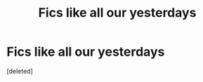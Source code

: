 #+TITLE: Fics like all our yesterdays

* Fics like all our yesterdays
:PROPERTIES:
:Score: 1
:DateUnix: 1573879603.0
:DateShort: 2019-Nov-16
:FlairText: Request
:END:
[deleted]

